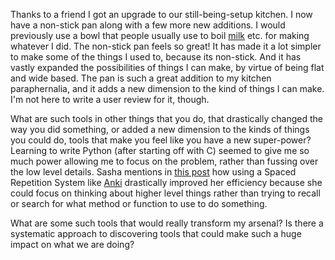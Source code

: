 #+BEGIN_COMMENT
.. title: Level-up Tools
.. slug: level-up-tools
.. date: 2016-05-23 21:38:14 UTC+05:30
.. tags: draft
.. category:
.. link:
.. description:
.. type: text
#+END_COMMENT


Thanks to a friend I got an upgrade to our still-being-setup kitchen.  I now
have a non-stick pan along with a few more new additions.  I would previously
use a bowl that people usually use to boil [[http://img6a.flixcart.com/image/pot-pan/t/s/8/aluminium-polish-top-jk-vallabhdas-400x400-imae7w9y9ehukjhx.jpeg][milk]] etc. for making whatever I did.
The non-stick pan feels so great!  It has made it a lot simpler to make some of
the things I used to, because its non-stick. And it has vastly expanded the
possibilities of things I can make, by virtue of being flat and wide based.
The pan is such a great addition to my kitchen paraphernalia, and it adds a new
dimension to the kind of things I can make.  I'm not here to write a user
review for it, though.

What are such tools in other things that you do, that drastically changed the
way you did something, or added a new dimension to the kinds of things you
could do, tools that make you feel like you have a new super-power?  Learning
to write Python (after starting off with C) seemed to give me so much power
allowing me to focus on the problem, rather than fussing over the low level
details. Sasha mentions in [[http://sasha.wtf/anki-post-1/][this post]] how using a Spaced Repetition System like
[[https://ankiweb.net/][Anki]] drastically improved her efficiency because she could focus on thinking
about higher level things rather than trying to recall or search for what
method or function to use to do something.

What are some such tools that would really transform my arsenal?  Is there a
systematic approach to discovering tools that could make such a huge impact on
what we are doing?
